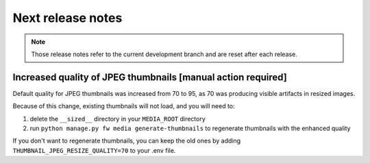 Next release notes
==================

.. note::

    Those release notes refer to the current development branch and are reset
    after each release.


Increased quality of JPEG thumbnails [manual action required]
^^^^^^^^^^^^^^^^^^^^^^^^^^^^^^^^^^^^^^^^^^^^^^^^^^^^^^^^^^^^^

Default quality for JPEG thumbnails was increased from 70 to 95, as 70 was producing visible artifacts in resized images.

Because of this change, existing thumbnails will not load, and you will need to:

1. delete the ``__sized__`` directory in your ``MEDIA_ROOT`` directory
2. run ``python manage.py fw media generate-thumbnails`` to regenerate thumbnails with the enhanced quality

If you don't want to regenerate thumbnails, you can keep the old ones by adding ``THUMBNAIL_JPEG_RESIZE_QUALITY=70`` to your .env file.
